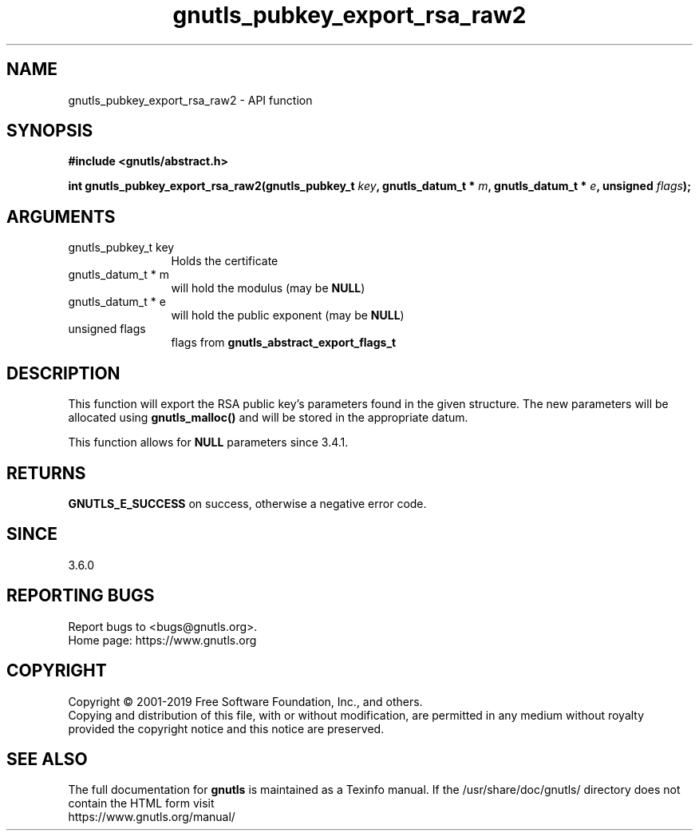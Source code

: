 .\" DO NOT MODIFY THIS FILE!  It was generated by gdoc.
.TH "gnutls_pubkey_export_rsa_raw2" 3 "3.6.10" "gnutls" "gnutls"
.SH NAME
gnutls_pubkey_export_rsa_raw2 \- API function
.SH SYNOPSIS
.B #include <gnutls/abstract.h>
.sp
.BI "int gnutls_pubkey_export_rsa_raw2(gnutls_pubkey_t " key ", gnutls_datum_t * " m ", gnutls_datum_t * " e ", unsigned " flags ");"
.SH ARGUMENTS
.IP "gnutls_pubkey_t key" 12
Holds the certificate
.IP "gnutls_datum_t * m" 12
will hold the modulus (may be \fBNULL\fP)
.IP "gnutls_datum_t * e" 12
will hold the public exponent (may be \fBNULL\fP)
.IP "unsigned flags" 12
flags from \fBgnutls_abstract_export_flags_t\fP
.SH "DESCRIPTION"
This function will export the RSA public key's parameters found in
the given structure.  The new parameters will be allocated using
\fBgnutls_malloc()\fP and will be stored in the appropriate datum.

This function allows for \fBNULL\fP parameters since 3.4.1.
.SH "RETURNS"
\fBGNUTLS_E_SUCCESS\fP on success, otherwise a negative error code.
.SH "SINCE"
3.6.0
.SH "REPORTING BUGS"
Report bugs to <bugs@gnutls.org>.
.br
Home page: https://www.gnutls.org

.SH COPYRIGHT
Copyright \(co 2001-2019 Free Software Foundation, Inc., and others.
.br
Copying and distribution of this file, with or without modification,
are permitted in any medium without royalty provided the copyright
notice and this notice are preserved.
.SH "SEE ALSO"
The full documentation for
.B gnutls
is maintained as a Texinfo manual.
If the /usr/share/doc/gnutls/
directory does not contain the HTML form visit
.B
.IP https://www.gnutls.org/manual/
.PP
